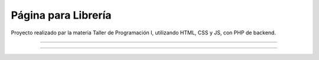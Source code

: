 ###################
Página para Librería
###################

Proyecto realizado par la materia Taller de Programación I, utilizando HTML, CSS y JS, con PHP de backend.

*******************

*******************
